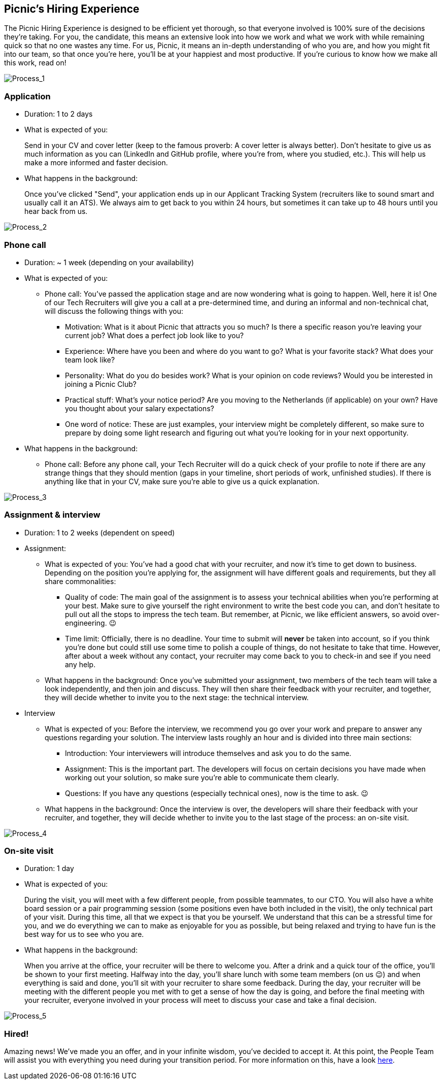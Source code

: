 == Picnic's Hiring Experience

The Picnic Hiring Experience is designed to be efficient yet thorough,
so that everyone involved is 100% sure of the decisions they're taking.
For you, the candidate, this means an extensive look into how we work
and what we work with while remaining quick so that no one wastes any
time. For us, Picnic, it means an in-depth understanding of who you are,
and how you might fit into our team, so that once you're here, you'll be
at your happiest and most productive. If you're curious to know how we
make all this work, read on!

image::ghhp1.png[Process_1]

=== Application

* Duration: 1 to 2 days
* What is expected of you:
+
Send in your CV and cover letter (keep to the famous proverb: A cover
letter is always better). Don't hesitate to give us as much information
as you can (LinkedIn and GitHub profile, where you're from, where you
studied, etc.). This will help us make a more informed and faster
decision.
* What happens in the background:
+
Once you've clicked "Send", your application ends up in our Applicant
Tracking System (recruiters like to sound smart and usually call it an
ATS). We always aim to get back to you within 24 hours, but sometimes it
can take up to 48 hours until you hear back from us.

image::ghhp2.png[Process_2]

=== Phone call

* Duration: ~ 1 week (depending on your availability)
* What is expected of you:
** Phone call: You've passed the application stage and are now wondering what is going to happen. Well, here it is!
One of our Tech Recruiters will give you a call at a pre-determined
time, and during an informal and non-technical chat, will discuss the
following things with you:
*** Motivation: What is it about Picnic that attracts you so much? Is
there a specific reason you're leaving your current job? What does a
perfect job look like to you?
*** Experience: Where have you been and where do you want to go? What
is your favorite stack? What does your team look like?
*** Personality: What do you do besides work? What is your opinion on
code reviews? Would you be interested in joining a Picnic Club?
*** Practical stuff: What's your notice period? Are you moving to the
Netherlands (if applicable) on your own? Have you thought about your
salary expectations?
*** One word of notice: These are just examples, your interview might
be completely different, so make sure to prepare by doing some light
research and figuring out what you're looking for in your next
opportunity.
* What happens in the background:
** Phone call: Before any phone call, your Tech Recruiter will do a
quick check of your profile to note if there are any strange things that
they should mention (gaps in your timeline, short periods of work,
unfinished studies). If there is anything like that in your CV, make
sure you're able to give us a quick explanation.

image::ghhp3.png[Process_3]

=== Assignment & interview

* Duration: 1 to 2 weeks (dependent on speed)
* Assignment:
** What is expected of you:
You've had a good chat with your recruiter, and now it's time to get
down to business. Depending on the position you're applying for, the assignment will
have different goals and requirements, but they all share commonalities:
*** Quality of code: The main goal of the assignment is to assess your
technical abilities when you're performing at your best. Make sure to
give yourself the right environment to write the best code you can, and
don't hesitate to pull out all the stops to impress the tech team. But
remember, at Picnic, we like efficient answers, so avoid
over-engineering. 😉
*** Time limit: Officially, there is no deadline. Your time to submit
will *never* be taken into account, so if you think you're done but
could still use some time to polish a couple of things, do not hesitate to
take that time. However, after about a week without any contact, your
recruiter may come back to you to check-in and see if you need any help.
** What happens in the background:
Once you've submitted your assignment, two members of the tech team will
take a look independently, and then join and discuss. They will then
share their feedback with your recruiter, and together, they will decide
whether to invite you to the next stage: the technical interview.
* Interview
** What is expected of you:
Before the interview, we recommend you go over your work and prepare to answer any questions regarding your solution. The interview lasts roughly an hour and is divided into three main sections:
*** Introduction:
Your interviewers will introduce themselves and ask you to do the same.
*** Assignment:
This is the important part. The developers will focus on certain decisions you have made when working out your solution, so make sure you're able to communicate them clearly.
*** Questions:
If you have any questions (especially technical ones), now is the time to ask. 😉
** What happens in the background:
Once the interview is over, the developers will share their feedback with your recruiter, and together, they will decide whether to invite you to the last stage of the process: an on-site visit.

image::ghhp4.png[Process_4]

=== On-site visit

* Duration: 1 day
* What is expected of you:
+
During the visit, you will meet with a few different people, from
possible teammates, to our CTO. You will also have a white board session
or a pair programming session (some positions even have both included in
the visit), the only technical part of your visit. During this time, all
that we expect is that you be yourself. We understand that this can be a
stressful time for you, and we do everything we can to make as enjoyable
for you as possible, but being relaxed and trying to have fun is the
best way for us to see who you are.
* What happens in the background:
+
When you arrive at the office, your recruiter will be there to welcome
you. After a drink and a quick tour of the office, you'll be shown to
your first meeting. Halfway into the day, you'll share lunch with some
team members (on us 😉) and when everything is said and done, you'll sit
with your recruiter to share some feedback. During the day, your
recruiter will be meeting with the different people you met with to get
a sense of how the day is going, and before the final meeting with your
recruiter, everyone involved in your process will meet to discuss your
case and take a final decision.

image::ghhp5.png[Process_5]

=== Hired!

Amazing news! We've made you an offer, and in your infinite wisdom,
you've decided to accept it. At this point, the People Team will assist
you with everything you need during your transition period. For more
information on this, have a look <<#_onboarding, here>>.
